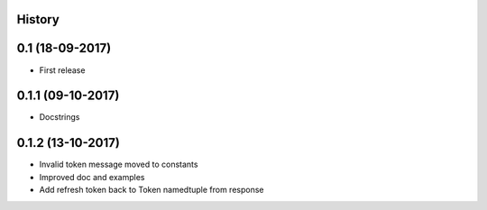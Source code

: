 .. :changelog:

History
-------

0.1 (18-09-2017)
---------------------

* First release

0.1.1 (09-10-2017)
------------------

* Docstrings

0.1.2 (13-10-2017)
------------------

* Invalid token message moved to constants
* Improved doc and examples
* Add refresh token back to Token namedtuple from response
